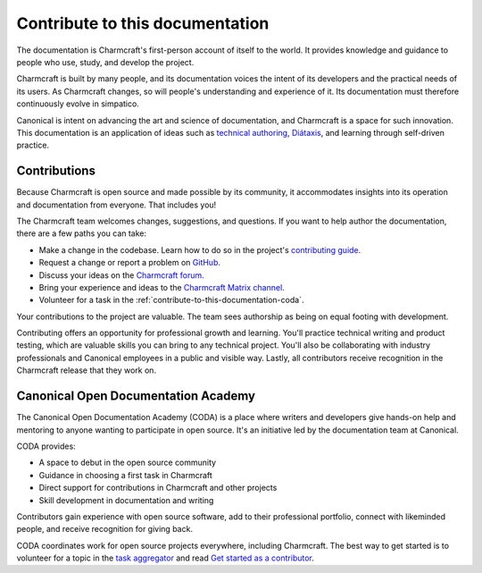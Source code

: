 .. _contribute-to-this-documentation:

Contribute to this documentation
================================

The documentation is Charmcraft's first-person account of itself to the world. It
provides knowledge and guidance to people who use, study, and develop the project.

Charmcraft is built by many people, and its documentation voices the intent of its
developers and the practical needs of its users. As Charmcraft changes, so will people's
understanding and experience of it. Its documentation must therefore continuously evolve
in simpatico.

Canonical is intent on advancing the art and science of documentation, and Charmcraft is
a space for such innovation. This documentation is an application of ideas such as
`technical authoring
<https://ubuntu.com/blog/documentation-development-and-design-for-technical-authors>`_,
`Diátaxis <https://diataxis.fr>`_, and learning through self-driven practice.


Contributions
-------------

Because Charmcraft is open source and made possible by its community, it accommodates
insights into its operation and documentation from everyone. That includes you!

The Charmcraft team welcomes changes, suggestions, and questions. If you want to help
author the documentation, there are a few paths you can take:

* Make a change in the codebase. Learn how to do so in the project's `contributing guide
  <https://github.com/canonical/charmcraft/blob/main/CONTRIBUTING.md>`_.
* Request a change or report a problem on `GitHub
  <https://github.com/canonical/charmcraft>`_.
* Discuss your ideas on the `Charmcraft forum <https://discourse.charmhub.io>`_.
* Bring your experience and ideas to the `Charmcraft Matrix channel
  <https://matrix.to/#/#charmcraft:ubuntu.com>`_.
* Volunteer for a task in the :ref:`contribute-to-this-documentation-coda`.

Your contributions to the project are valuable. The team sees authorship as being on
equal footing with development.

Contributing offers an opportunity for professional growth and learning. You'll practice
technical writing and product testing, which are valuable skills you can bring to any
technical project. You'll also be collaborating with industry professionals and
Canonical employees in a public and visible way. Lastly, all contributors receive
recognition in the Charmcraft release that they work on.


.. _contribute-to-this-documentation-coda:

Canonical Open Documentation Academy
------------------------------------

The Canonical Open Documentation Academy (CODA) is a place where writers and developers
give hands-on help and mentoring to anyone wanting to participate in open source. It's
an initiative led by the documentation team at Canonical.

CODA provides:

* A space to debut in the open source community
* Guidance in choosing a first task in Charmcraft
* Direct support for contributions in Charmcraft and other projects
* Skill development in documentation and writing

Contributors gain experience with open source software, add to their professional
portfolio, connect with likeminded people, and receive recognition for giving back.

CODA coordinates work for open source projects everywhere, including Charmcraft. The
best way to get started is to volunteer for a topic in the `task aggregator`_ and read
`Get started as a contributor
<https://documentationacademy.org/docs/howto/get-started/>`_.


.. _task aggregator: https://github.com/canonical/open-documentation-academy/issues?q=is%3Aissue%20state%3Aopen%20charmcraft
